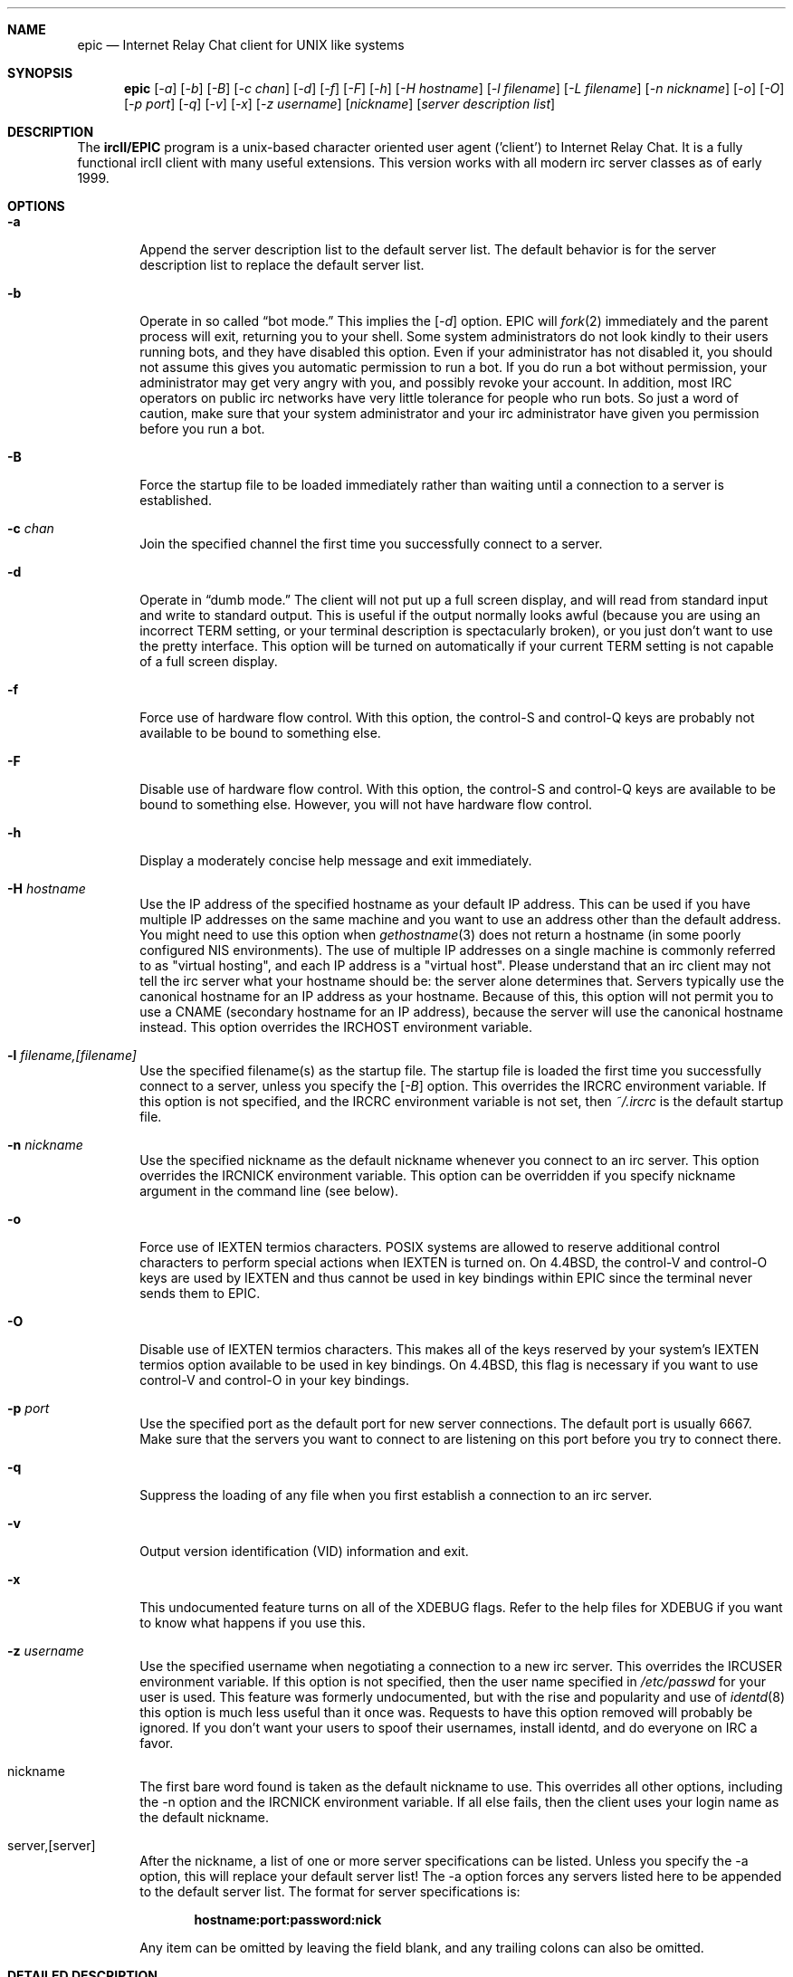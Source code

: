 .Dd April 22, 1999
.Dt EPIC 1
.Sh NAME
.Nm epic
.Nd Internet Relay Chat client for UNIX like systems
.Sh SYNOPSIS
.Nm epic
.Op Ar \-a
.Op Ar \-b
.Op Ar \-B
.Op Ar \-c chan
.Op Ar \-d 
.Op Ar \-f 
.Op Ar \-F 
.Op Ar \-h 
.Op Ar \-H hostname
.Op Ar \-l filename
.Op Ar \-L filename 
.Op Ar \-n nickname
.Op Ar \-o
.Op Ar \-O
.Op Ar \-p port
.Op Ar \-q 
.Op Ar \-v
.Op Ar \-x
.Op Ar \-z username
.Op Ar nickname
.Op Ar server description list
.Sh DESCRIPTION
The
.Nm ircII/EPIC
program is a unix-based character oriented user agent ('client') to 
Internet Relay Chat.
It is a fully functional ircII client with many useful extensions.  
This version works with all modern irc server classes as of early 1999.
.Pp
.Sh OPTIONS
.Bl -tag -width flag
.It Fl a
Append the server description list to the default server list.
The default behavior is for the server description list to replace the default server list.
.It Fl b
Operate in so called
.Dq bot mode.  
This implies the 
.Op Ar \-d
option.  
EPIC will 
.Xr fork 2
immediately and the parent process will exit, returning you to your shell.
Some system administrators do not look kindly to their users running bots, and they have disabled this option.  
Even if your administrator has not disabled it, you should not assume this gives you automatic permission to run a bot.  
If you do run a bot without permission, your administrator may get very angry with you, and possibly revoke your account.  
In addition, most IRC operators on public irc networks have very little tolerance for people who run bots.
So just a word of caution, make sure that your system administrator and your irc administrator have given you permission before you run a bot.
.It Fl B
Force the startup file to be loaded immediately rather than waiting until a connection to a server is established.
.It Fl c Ar chan
Join the specified channel the first time you successfully connect to a server.
.It Fl d
Operate in 
.Dq dumb mode.
The client will not put up a full screen display, and will read from standard input and write to standard output.  
This is useful if the output normally looks awful (because you are using an incorrect
.Ev TERM 
setting, or your terminal description is spectacularly broken), or you just don't want to use the pretty interface.  
This option will be turned on automatically if your current 
.Ev TERM
setting is not capable of a full screen display.
.It Fl f
Force use of hardware flow control.  
With this option, the control-S and control-Q keys are probably not available to be bound to something else.
.It Fl F
Disable use of hardware flow control.  
With this option, the control-S and control-Q keys are available to be bound to something else.
However, you will not have hardware flow control.
.It Fl h
Display a moderately concise help message and exit immediately.
.It Fl H Ar hostname
Use the IP address of the specified hostname as your default IP address.
This can be used if you have multiple IP addresses on the same machine and you want to use an address other than the default address.  
You might need to use this option when
.Xr gethostname 3
does not return a hostname (in some poorly configured NIS environments).
The use of multiple IP addresses on a single machine is commonly referred to as "virtual hosting", and each IP address is a "virtual host".   
Please understand that an irc client may not tell the irc server what your hostname should be:  the server alone determines that.  
Servers typically use the canonical hostname for an IP address as your hostname.
Because of this, this option will not permit you to use a CNAME (secondary hostname for an IP address), because the server will use the canonical hostname instead.
This option overrides the 
.Ev IRCHOST 
environment variable.
.It Fl l Ar filename,[filename]
Use the specified filename(s) as the startup file.  
The startup file is loaded the first time you successfully connect to a server, unless you specify the
.Op Ar \-B
option.  
This overrides the
.Ev IRCRC
environment variable.  
If this option is not specified, and the 
.Ev IRCRC
environment variable is not set, then 
.Pa ~/.ircrc
is the default startup file.
.It Fl n Ar nickname
Use the specified nickname as the default nickname whenever you connect to an irc server.  
This option overrides the
.Ev IRCNICK
environment variable.  
This option can be overridden if you specify nickname argument in the command line (see below).
.It Fl o
Force use of IEXTEN termios characters.  
POSIX systems are allowed to reserve additional control characters to perform special actions when IEXTEN is turned on.  
On 4.4BSD, the control-V and control-O keys are used by IEXTEN and thus cannot be used in key bindings within EPIC since the terminal never sends them to EPIC.
.It Fl O
Disable use of IEXTEN termios characters.  
This makes all of the keys reserved by your system's IEXTEN termios option available to be used in key bindings.  
On 4.4BSD, this flag is necessary if you want to use control-V and control-O in your key bindings.
.It Fl p Ar port
Use the specified port as the default port for new server connections.
The default port is usually 6667.  
Make sure that the servers you want to connect to are listening on this port before you try to connect there.
.It Fl q
Suppress the loading of any file when you first establish a connection to an irc server.
.It Fl v
Output version identification (VID) information and exit.
.It Fl x
This undocumented feature turns on all of the XDEBUG flags.  
Refer to the help files for XDEBUG if you want to know what happens if you use this.
.It Fl z Ar username
Use the specified username when negotiating a connection to a new irc server.
This overrides the 
.Ev IRCUSER
environment variable.  
If this option is not specified, then the user name specified in 
.Pa /etc/passwd
for your user is used.  
This feature was formerly undocumented, but with the rise and popularity and use of
.Xr identd 8
this option is much less useful than it once was.  
Requests to have this option removed will probably be ignored.  
If you don't want your users to spoof their usernames, install identd, and do everyone on IRC a favor.
.It nickname
The first bare word found is taken as the default nickname to use.  
This overrides all other options, including the -n option and the 
.Ev IRCNICK 
environment variable.  
If all else fails, then the client uses your login name as the default nickname.
.It server,[server]
After the nickname, a list of one or more server specifications can be listed.
Unless you specify the -a option, this will replace your default server list!
The -a option forces any servers listed here to be appended to the default server list.
The format for server specifications is:
.sp
.Dl hostname:port:password:nick
.sp
Any item can be omitted by leaving the field blank, and any trailing colons can also be omitted.
.Sh "DETAILED DESCRIPTION"
.Ss "The Screen:"
The screen is split into two parts, separated by an inverse-video status line (if supported).
The upper (larger) part of the screen displays responses from the
.Xr ircd 8
server.
The lower part of the screen (a single line) accepts keyboard input.
.sp
Some terminals do not support certain features required by
.Nm epic
, in which case you receive a message stating this.
If this occurs, try changing the terminal type or run
.Nm epic
with the -d option.
.Ss "Irc Commands:"
Any line beginning with the slash character 
.Dq /
is regarded as an
.Nm epic
command (the command character may be changed).  
Any line not beginning with this character is treated as a message to be sent to the current channel.
The client has a built in help system.  
Install the help files (they should be available at the same place you got the client) and then type
.Dq /help
to open up the help system.
.Ss "The .ircrc File:"
When
.Nm epic
is executed, it checks the user's home directory for a
.Pa ~/.ircrc 
file, executing the commands in the file. 
Commands in this file do not need to have a leading slash character 
.Dq /
This allows predefinition of aliases and other features.
.Sh PRACTICAL EXAMPLES
Certainly any description of 
.Nm epic 
in this man page will be sorely inadequate because most of the confusion doesn't even start until after you get the client to connect to a server.  
But if you really have problems getting the client to connect to a server, try some of these:
.Bl -tag -width "epic"
.It Nm epic
Try this first.  
This will assume all the defaults.  
If the person who is maintaining epic at your site has done a halfway decent job, this will put you on a server that is somewhat local to you. 
.It Nm "epic nickname irc.domain.com"
or something similar will attempt to connect to the irc server running on the host "irc.domain.com" (fill in a real irc server here) with the nickname of well, "nickname".  
This is the most common way to specify an alternate server to use.
.It Nm "epic nickname irc.domain.com:6664"
Sometimes, some servers are really busy, and it can take them a long time to establish a connection with you on the default port (6667).  
Most major servers on big public networks accept connections on many different ports, with the most common being most or all of the ports between 6660 and 6675.
You can usually connect much faster if you use a port other than 6667, if the server you're connecting to supports an alternate port.
.It Nm "epic nickname irc.efnet.net"
If you're totally stumped and trying to get on efnet, try this.
.It Nm "epic nickname irc.undernet.org"
If you're totally stumped and trying to get on undernet, try this.
.It Nm "epic nickname irc.dal.net"
If you're totally stumped and trying to get on dalnet, try this.
.Sh "FILES"
.Bl -tag -width "/usr/local/share/epic"
.It Nm /usr/local/bin/epic
the default location of the binary
.It Nm ~/.ircrc
default initialization file
.It Nm ~/.irc/
directory you can put your own
.Nm epic
scripts into, that can then be loaded with /load
.It Nm /usr/local/share/epic
default directory containing message-of-the-day, server list,
help files and 
.Nm epic
scripts
.Sh "THE HELP FILES"
Starting up the client is the easy part.  
Once you get connected, you'll probably find you have no idea what you're doing.
That's where the help files come in.  
If the person who maintains irc at your site didn't install the help files, pester them until they do.  
Once the help files are available, use the 
.Dq /help
command to get started.  
There are a bazillion commands and a multitude of nuances that will take a few months to get down pat.  
But once you do, you will be so firmly addicted to irc that your wife will divorce you, your kids will leave you, your dog will run away, and you'll flunk all your classes, and be left to sing the blues.
.Sh "USEFUL WEB RESOURCES"
.Tp
.Pp
.Pa <http://www.epicsol.org/>
The EPIC home page
.Tp
.Pp
.Pa <http://help.epicsol.org/>
The Online EPIC Help Pages
.Tp
.Pp
.Pa <http://www.irchelp.org/>
Lots of great help for new irc users.
.Sh "SIGNALS"
.Nm epic
handles the following signals gracefully
.Pp
.TP
.Bl -tag -width "IRCSERVER" 
.It SIGUSR1
Closes all DCC connections and EXEC'd processes.
.Pp
.Sh "ENVIRONMENT VARIABLES"
It can be helpful to predefine certain variables in in the
.Pa ~/.cshrc
, 
.Pa ~/.profile
, or
.Pa ~/.login
file:
.Bl -tag -width "IRCSERVER"
.It Ev IRCNICK    
The user's default IRC nickname
.It Ev IRCNAME    
The user's default IRC realname (otherwise retrieved from 
.Pa /etc/passwd
)
.It Ev IRCSERVER 
The user's default IRC server list (see server option for details)
.It Ev HOME     
Overrides the default home page in
.Pa /etc/password
.It Ev TERM     
The type of terminal emulation to use
.Sh "SEE ALSO"
.Xr ircd 8
.Sh BUGS
Any non-trivial piece of software has bugs.  
ircII/EPIC is no exception.
You can refer to the 
.Pa KNOWNBUGS 
file that is distributed with the client source code for a list of problems that are known to exist and may or may not be fixed some day.  
If you find a bug that is not listed there, you can refer to the 
.Pa BUG_FORM
file that is also distributed with the source code.
It will give you instructions on how to fill out the report and where to
send it.
.Sh ERRATA
The online documentation probably should be in docbook form rather than
in the current help format.  The entire help system is a hack.

This manual page only describes the options to epic, but doesn't tell
you what to do once you get connected.
.Sh AUTHORS
Program written by Michael Sandrof (ms5n+@andrew.cmu.edu).
The copyright holder is Matthew Green (mrg@mame.mu.oz.au).
This software is maintained by EPIC Software Labs (list@epicsol.org).

At one time or another, this man page has been edited by Darren Reed,
R.P.C. Rodgers, the lynX, Matthew Green, and EPIC Software Labs.
.\" end of man page
